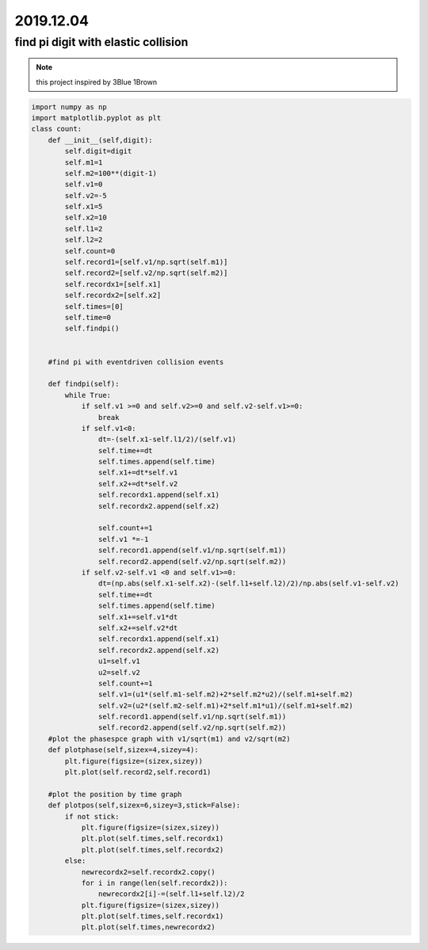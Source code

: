 2019.12.04
================


find pi digit with elastic collision
--------------------------------------

.. note::
    this project inspired by 3Blue 1Brown

.. code-block:: python

    import numpy as np
    import matplotlib.pyplot as plt
    class count:
        def __init__(self,digit):
            self.digit=digit
            self.m1=1
            self.m2=100**(digit-1)
            self.v1=0
            self.v2=-5
            self.x1=5
            self.x2=10
            self.l1=2
            self.l2=2
            self.count=0
            self.record1=[self.v1/np.sqrt(self.m1)]
            self.record2=[self.v2/np.sqrt(self.m2)]
            self.recordx1=[self.x1]
            self.recordx2=[self.x2]
            self.times=[0]
            self.time=0
            self.findpi()


        #find pi with eventdriven collision events

        def findpi(self):
            while True:
                if self.v1 >=0 and self.v2>=0 and self.v2-self.v1>=0:
                    break
                if self.v1<0:
                    dt=-(self.x1-self.l1/2)/(self.v1)
                    self.time+=dt
                    self.times.append(self.time)
                    self.x1+=dt*self.v1
                    self.x2+=dt*self.v2
                    self.recordx1.append(self.x1)
                    self.recordx2.append(self.x2)

                    self.count+=1
                    self.v1 *=-1
                    self.record1.append(self.v1/np.sqrt(self.m1))
                    self.record2.append(self.v2/np.sqrt(self.m2))
                if self.v2-self.v1 <0 and self.v1>=0:
                    dt=(np.abs(self.x1-self.x2)-(self.l1+self.l2)/2)/np.abs(self.v1-self.v2)
                    self.time+=dt
                    self.times.append(self.time)
                    self.x1+=self.v1*dt
                    self.x2+=self.v2*dt
                    self.recordx1.append(self.x1)
                    self.recordx2.append(self.x2)
                    u1=self.v1
                    u2=self.v2
                    self.count+=1
                    self.v1=(u1*(self.m1-self.m2)+2*self.m2*u2)/(self.m1+self.m2)
                    self.v2=(u2*(self.m2-self.m1)+2*self.m1*u1)/(self.m1+self.m2)
                    self.record1.append(self.v1/np.sqrt(self.m1))
                    self.record2.append(self.v2/np.sqrt(self.m2))
        #plot the phasespce graph with v1/sqrt(m1) and v2/sqrt(m2)
        def plotphase(self,sizex=4,sizey=4):
            plt.figure(figsize=(sizex,sizey))
            plt.plot(self.record2,self.record1)

        #plot the position by time graph
        def plotpos(self,sizex=6,sizey=3,stick=False):
            if not stick:
                plt.figure(figsize=(sizex,sizey))
                plt.plot(self.times,self.recordx1)
                plt.plot(self.times,self.recordx2)
            else:
                newrecordx2=self.recordx2.copy()
                for i in range(len(self.recordx2)):
                    newrecordx2[i]-=(self.l1+self.l2)/2
                plt.figure(figsize=(sizex,sizey))
                plt.plot(self.times,self.recordx1)
                plt.plot(self.times,newrecordx2)


.. image:: image/phase.png


.. image:: image/xbytime.png
